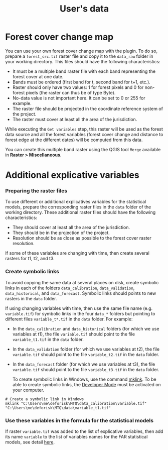 #+title: User's data
#+author: Ghislain Vieilledent
#+options: title:t author:nil date:nil ^:{} toc:nil num:nil H:4

#+begin_export rst
..
    This case_study.rst file is automatically generated. Please do not
    modify it. If you want to make changes to this file, modify the
    case_study.org source file directly.
#+end_export

* Forest cover change map

You can use your own forest cover change map with the plugin. To do so, prepare a ~forest_src.tif~ raster file and copy it to the ~data_raw~ folder in your working directory. This files should have the following characteristics:

- It must be a multiple band raster file with each band representing the forest cover at one date.
- Bands must be ordered (first band for t, second band for t+1, etc.).
- Raster should only have two values: 1 for forest pixels and 0 for non-forest pixels (the raster can thus be of type Byte).
- No-data value is not important here. It can be set to 0 or 255 for example.
- The raster file should be projected in the coordinate reference system of the project.
- The raster must cover at least all the area of the jurisdiction.

#+begin_export rst
.. warning::
    It is much better if the raster is bigger than the jurisdiction (e.g. buffer of 10 km) to reduce edge effects when computing distances to forest edge for example.
#+end_export

While executing the ~Get variables~ step, this raster will be used as the forest data source and all the forest variables (forest cover change and distance to forest edge at the different dates) will be computed from this data.

You can create this multiple band raster using the QGIS tool ~Merge~ available in *Raster > Miscellaneous*.

* Additional explicative variables

*** Preparing the raster files

To use different or additional explicatives variables for the statistical models, prepare the corresponding raster files in the ~data~ folder of the working directory. These additional raster files should have the following characteristics:

- They should cover at least all the area of the jurisdiction.
- They should be in the projection of the project.
- Resolution should be as close as possible to the forest cover raster resolution.

If some of these variables are changing with time, then create several rasters for t1, t2, and t3.

*** Create symbolic links

To avoid copying the same data at several places on disk, create symbolic links in each of the folders ~data_calibration~, ~data_validation~, ~data_historical~, and ~data_forecast~. Symbolic links should points to new rasters in the ~data~ folder.

If using changing variables with time, then use the same file name (e.g. ~variable.tif~) for symbolic links in the four ~data_*~ folders but pointing to different files ~variable_t*.tif~ in the ~data~ folder. For example:

- In the ~data_calibration~ and ~data_historical~ folders (for which we use variables at t1), the file ~variable.tif~ should point to the file ~variable_t1.tif~ in the ~data~ folder.
- In the ~data_validation~ folder (for which we use variables at t2), the file ~variable.tif~ should point to the file ~variable_t2.tif~ in the ~data~ folder.
- In the ~data_forecast~ folder (for which we use variables at t3), the file ~variable.tif~ should point to the file ~variable_t3.tif~ in the ~data~ folder.

  To create symbolic links in Windows, use the command [[https://learn.microsoft.com/en-us/windows-server/administration/windows-commands/mklink][mklink]]. To be able to create symbolic links, the [[https://learn.microsoft.com/en-us/windows/apps/get-started/enable-your-device-for-development][Developer Mode]] must be activated on your computer.

#+begin_src shell
# Create a symbolic link in Windows
mklink "C:\Users\me\deforisk\MTQ\data_calibration\variable.tif" "C:\Users\me\deforisk\MTQ\data\variable_t1.tif"
#+end_src

*** Use these variables in the formula for the statistical models

If raster ~variable.tif~ was added to the list of explicative variables, then add its name ~variable~ to the list of variables names for the FAR statistical models, see detail [[../plugin_api.html#fit-models-to-data][here]].

